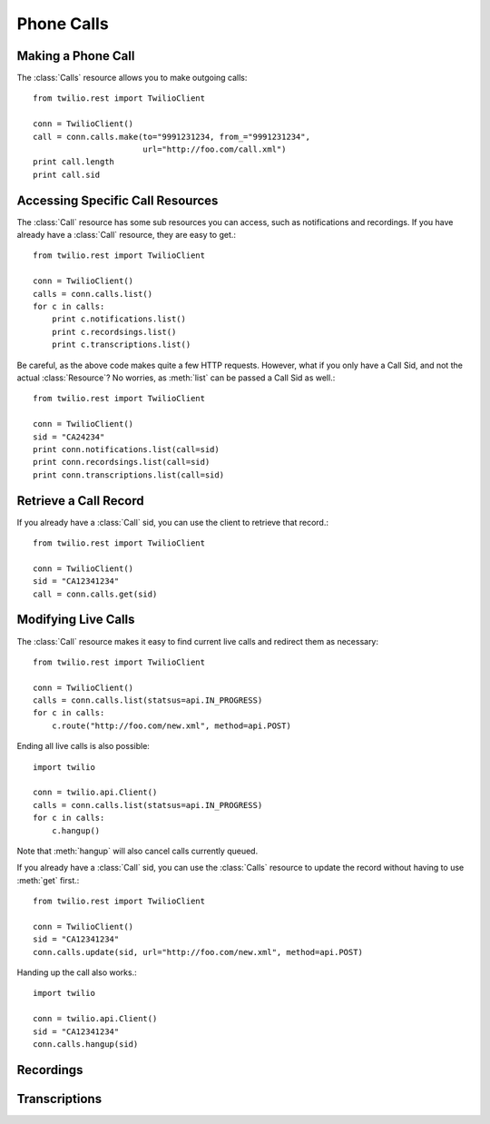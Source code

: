 ==============
Phone Calls
==============

Making a Phone Call
-------------------

The :class:`Calls` resource allows you to make outgoing calls::

    from twilio.rest import TwilioClient

    conn = TwilioClient()
    call = conn.calls.make(to="9991231234, from_="9991231234",
                           url="http://foo.com/call.xml")
    print call.length
    print call.sid

Accessing Specific Call Resources
----------------------------------------

The :class:`Call` resource has some sub resources you can access, such as notifications and recordings. If you have already have a :class:`Call` resource, they are easy to get.::

    from twilio.rest import TwilioClient

    conn = TwilioClient()
    calls = conn.calls.list()
    for c in calls:
        print c.notifications.list()
        print c.recordsings.list()
        print c.transcriptions.list()

Be careful, as the above code makes quite a few HTTP requests. However, what if you only have a Call Sid, and not the actual :class:`Resource`? No worries, as :meth:`list` can be passed a Call Sid as well.::

    from twilio.rest import TwilioClient

    conn = TwilioClient()
    sid = "CA24234"
    print conn.notifications.list(call=sid)
    print conn.recordsings.list(call=sid)
    print conn.transcriptions.list(call=sid)

Retrieve a Call Record
-------------------------

If you already have a :class:`Call` sid, you can use the client to retrieve that record.::

    from twilio.rest import TwilioClient

    conn = TwilioClient()
    sid = "CA12341234"
    call = conn.calls.get(sid)

Modifying Live Calls
--------------------

The :class:`Call` resource makes it easy to find current live calls and redirect them as necessary::

    from twilio.rest import TwilioClient

    conn = TwilioClient()
    calls = conn.calls.list(statsus=api.IN_PROGRESS)
    for c in calls:
        c.route("http://foo.com/new.xml", method=api.POST)

Ending all live calls is also possible::

    import twilio

    conn = twilio.api.Client()
    calls = conn.calls.list(statsus=api.IN_PROGRESS)
    for c in calls:
        c.hangup()

Note that :meth:`hangup` will also cancel calls currently queued.

If you already have a :class:`Call` sid, you can use the :class:`Calls` resource to update
the record without having to use :meth:`get` first.::

    from twilio.rest import TwilioClient

    conn = TwilioClient()
    sid = "CA12341234"
    conn.calls.update(sid, url="http://foo.com/new.xml", method=api.POST)

Handing up the call also works.::

    import twilio

    conn = twilio.api.Client()
    sid = "CA12341234"
    conn.calls.hangup(sid)

Recordings
--------------


Transcriptions
-----------------

